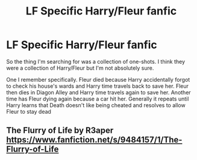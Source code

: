 #+TITLE: LF Specific Harry/Fleur fanfic

* LF Specific Harry/Fleur fanfic
:PROPERTIES:
:Author: IronVenerance
:Score: 3
:DateUnix: 1533164427.0
:DateShort: 2018-Aug-02
:FlairText: Fic Search
:END:
So the thing I'm searching for was a collection of one-shots. I think they were a collection of Harry/Fleur but I'm not absolutely sure.

One I remember specifically. Fleur died because Harry accidentally forgot to check his house's wards and Harry time travels back to save her. Fleur then dies in Diagon Alley and Harry time travels again to save her. Another time has Fleur dying again because a car hit her. Generally it repeats until Harry learns that Death doesn't like being cheated and resolves to allow Fleur to stay dead


** The Flurry of Life by R3aper [[https://www.fanfiction.net/s/9484157/1/The-Flurry-of-Life]]
:PROPERTIES:
:Author: chucklador
:Score: 1
:DateUnix: 1533175265.0
:DateShort: 2018-Aug-02
:END:
